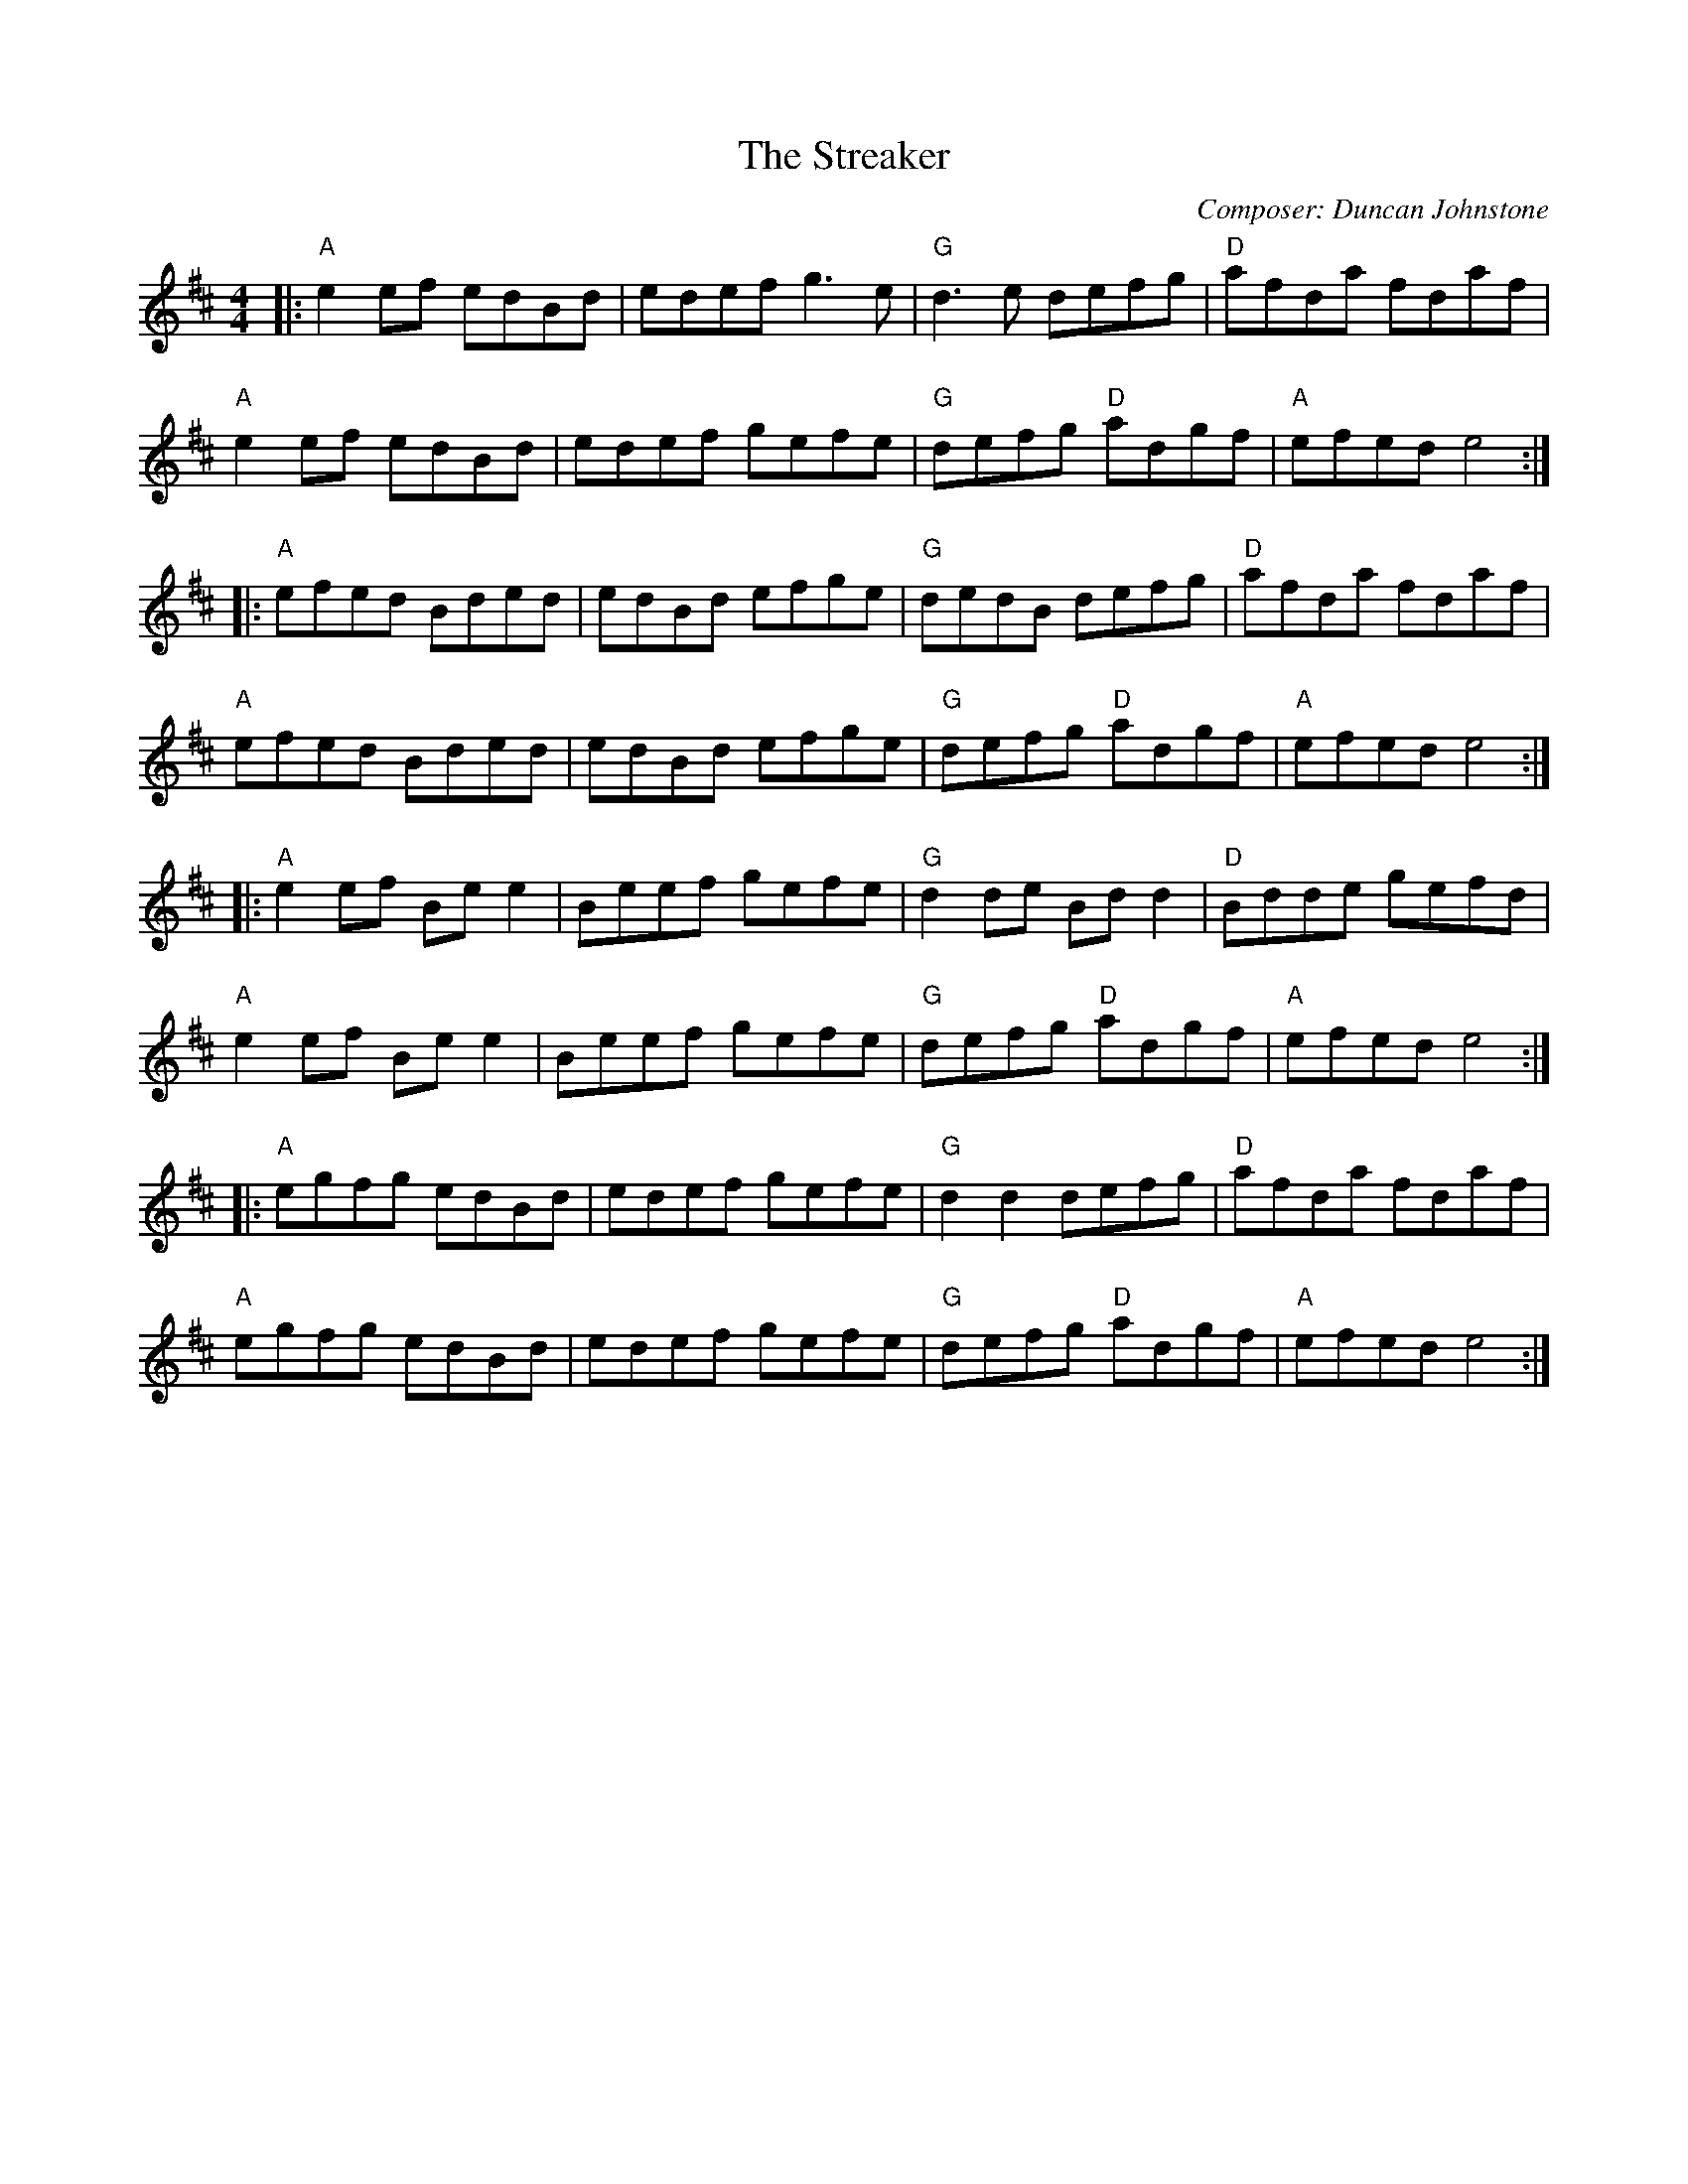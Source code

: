 X:191
T:The Streaker
M:4/4
L:1/8
F:http://blackrosetheband.googlepages.com/ABCTUNES.ABC May 2009
C:Composer: Duncan Johnstone
S:Angus Session Podcast
R:Reel
K:AMix
|:"A"e2ef edBd|edef g3e|"G"d3e defg|"D"afda fdaf|
"A"e2ef edBd|edef gefe|"G"defg "D"adgf|"A"efed e4:|
|:"A"efed Bded|edBd efge|"G"dedB defg|"D"afda fdaf|
"A"efed Bded|edBd efge|"G"defg "D"adgf|"A"efed e4:|
|:"A"e2ef Bee2|Beef gefe|"G"d2de Bdd2|"D"Bdde gefd|
"A"e2ef Bee2|Beef gefe|"G"defg "D"adgf|"A"efed e4:|
|:"A"egfg edBd|edef gefe|"G"d2d2 defg|"D"afda fdaf|
"A"egfg edBd|edef gefe|"G"defg "D"adgf|"A"efed e4:|
